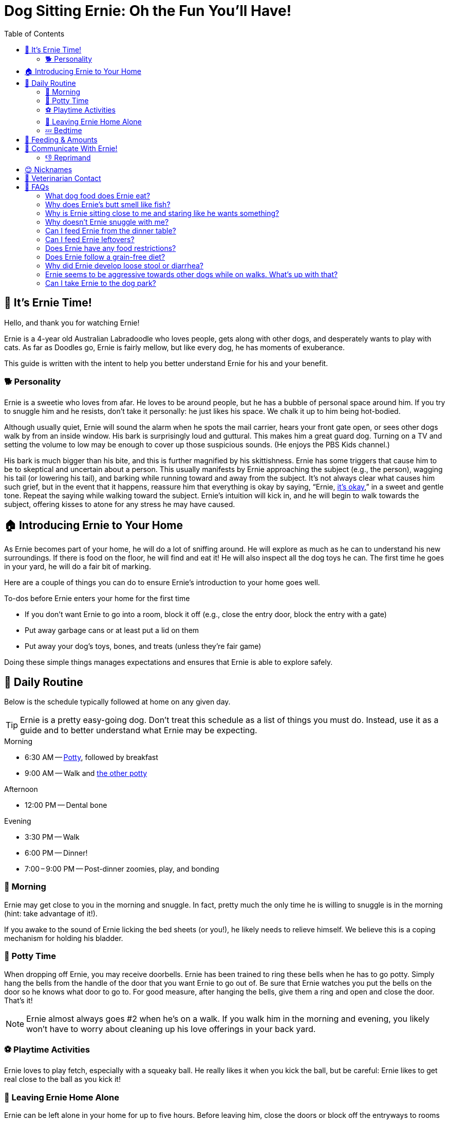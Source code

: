 = Dog Sitting Ernie: Oh the Fun You'll Have!
:toc: left
:icons: font

== 🐾 It's Ernie Time!

Hello, and thank you for watching Ernie!

Ernie is a 4-year old Australian Labradoodle who
loves people,
gets along with other dogs,
and desperately wants to play with cats.
As far as Doodles go, Ernie is fairly mellow,
but like every dog, he has moments of exuberance.

This guide is written with the intent to help you better understand Ernie for his and your benefit.

=== 🐕 Personality

Ernie is a sweetie who loves from afar.
He loves to be around people, but he has a bubble of personal space around him.
If you try to snuggle him and he resists, don't take it personally:
he just likes his space.
We chalk it up to him being hot-bodied.

Although usually quiet, Ernie will sound the alarm when
he spots the mail carrier,
hears your front gate open,
or sees other dogs walk by from an inside window.
His bark is surprisingly loud and guttural.
This makes him a great guard dog.
Turning on a TV and setting the volume to low may be enough to cover up those suspicious sounds.
(He enjoys the PBS Kids channel.)

His bark is much bigger than his bite,
and this is further magnified by his skittishness.
Ernie has some triggers that cause him to be to skeptical and uncertain about a person.
This usually manifests by Ernie
approaching the subject (e.g., the person),
wagging his tail (or lowering his tail),
and barking while running toward and away from the subject.
It's not always clear what causes him such grief,
but in the event that it happens,
reassure him that everything is okay by saying, "`Ernie, <<command-its-okay,it's okay>>,`" in a sweet and gentle tone.
Repeat the saying while walking toward the subject.
Ernie's intuition will kick in,
and he will begin to walk towards the subject,
offering kisses to atone for any stress he may have caused.

== 🏠 Introducing Ernie to Your Home

As Ernie becomes part of your home, he will do a lot of sniffing around.
He will explore as much as he can to understand his new surroundings.
If there is food on the floor, he will find and eat it!
He will also inspect all the dog toys he can.
The first time he goes in your yard, he will do a fair bit of marking.

Here are a couple of things you can do to ensure Ernie's introduction to your home goes well.

.To-dos before Ernie enters your home for the first time
* If you don't want Ernie to go into a room, block it off
  (e.g., close the entry door, block the entry with a gate)
* Put away garbage cans or at least put a lid on them
* Put away your dog's toys, bones, and treats (unless they're fair game)

Doing these simple things manages expectations and ensures that Ernie is able to explore safely.

== 📝 Daily Routine

Below is the schedule typically followed at home on any given day.

[TIP]
====
Ernie is a pretty easy-going dog.
Don't treat this schedule as a list of things you must do.
Instead, use it as a guide and to better understand what Ernie may be expecting.
====

.Morning
* 6:30 AM -- <<command-get-busy,Potty>>, followed by breakfast
* 9:00 AM -- Walk and <<command-poop-poop,the other potty>>

.Afternoon
* 12:00 PM -- Dental bone

.Evening
* 3:30 PM -- Walk
* 6:00 PM -- Dinner!
* 7:00&thinsp;&ndash;&thinsp;9:00 PM -- Post-dinner zoomies, play, and bonding

=== 🌄 Morning

Ernie may get close to you in the morning and snuggle.
In fact, pretty much the only time he is willing to snuggle is in the morning (hint: take advantage of it!).

If you awake to the sound of Ernie licking the bed sheets (or you!), he likely needs to relieve himself.
We believe this is a coping mechanism for holding his bladder.

=== 🚽 Potty Time

When dropping off Ernie, you may receive doorbells.
Ernie has been trained to ring these bells when he has to go potty.
Simply hang the bells from the handle of the door that you want Ernie to go out of.
Be sure that Ernie watches you put the bells on the door so he knows what door to go to.
For good measure, after hanging the bells, give them a ring and open and close the door.
That's it!

[NOTE]
====
Ernie almost always goes #2 when he's on a walk.
If you walk him in the morning and evening,
you likely won't have to worry about cleaning up his love offerings in your back yard.
====

=== ⚽ Playtime Activities

Ernie loves to play fetch, especially with a squeaky ball.
He really likes it when you kick the ball, but be careful:
Ernie likes to get real close to the ball as you kick it!

=== 🏃 Leaving Ernie Home Alone

Ernie can be left alone in your home for up to five hours.
Before leaving him, close the doors or block off the entryways to rooms you don't want him in.
If you're going to leave food on the counters, push it back so that he can't reach it.
Also, before you go, take him outside and say, "`<<command-get-busy,Get busy>>.`"

The best way to leave Ernie is to decisively walk out the door without interacting with him.
If he senses you're preparing to leave, he may whine or bark.
If you feel like you need to calm him down before leaving,
try the "`I'm Leaving Protocol`":
Tell Ernie to <<command-wait,wait>>,
spread a handful of treats around the house,
go to the door you will be exiting through,
say, "`<<command-im-leaving,I'm leaving>>. <<command-take-it,Take it!>>`".
Exit while he searches for the treats.

=== 💤 Bedtime

Before heading to bed, there are two things that are usually done.

First, be sure that Ernie goes potty.
The routine we use is to turn off the TV,
say the phrase, "`time for bed, time to <<command-get-busy,get busy>>,`"
and let him outside.
If he looks a little dazed and confused -- likely because you woke him -- then repeat, "`<<command-get-busy,get busy>>`"
Keep insisting until he goes potty.
If he doesn't go before you turn in for the time, he will almost certainly wake you up around 5 AM to go.

Second, give him a couple of small treats.
This helps settle his stomach overnight.
On rare occasions, he has vomited frothy liquid in the morning.
His veterinarian believes this is due to a build up of excessive stomach acid.
Giving him a couple of small treats before bedtime gives something for that acid to work on while he sleeps.

Ernie sleeps on our bed at home, so he will likely want to be on the bed with you.
If you prefer for him to be on the floor of your bedroom, move his bed to your room.
If this is not desirable, you will need to close your bedroom door.
He may whine a little bit, but don't give in.
He will eventually find another spot in the house to settle down for the night.

== 🍲 Feeding & Amounts

Ernie is to be fed two meals daily, roughly 12 hours apart.
Each meal is to be 1/2 cup of the provided dry kibble served in his slow feeder bowl.

Ernie has the stomach of a Labrador Retriever.
He will eat whatever you are eating,
and he will eat until he becomes sick.
His brain and stomach are literally disconnected (at least that's what we think 😅).
By the way he acts, it may be tempting to think you didn't give him enough to eat,
but if you fed him the above amount of kibble, then don't worry, he's fine.

However, there are healthy ways to supplement his diet:

.Supplemental feeding
* Diced apple slices
* Diced cucumber
* Diced zucchini
* Training treats

If you do decide to supplement his diet with the above suggestions,
use it as an opportunity to exercise the commands he knows.
We prefer that he has to "`work`" for his extra feedings.

== 💬 Communicate With Ernie!

Ernie knows multiple languages.
Most of the English phrases he knows can be substituted with physical gestures.
Whichever language you decide to use (phrase or gesture), say his name before issuing the command.
This will grab his attention and set him up for success.

When he performs the desired response, say "`Yes`" in an excited tone.
This is his marker word: when he hears this, he knows he did the right thing and will be rewarded.
Follow the marker word with either a treat or some good rubs.

[TIP]
====
If you issue a command to Ernie while he is giving you his full attention and he does not respond,
try not to repeat the command.
Repeating the command multiple times in a short amount of time diminishes its significance.
Instead, change your presence to make it clear you are expecting something from him:
stand up a little taller,
or move your head up _or_ down (don't nod).
If giving a gesture, gently emphasize it by moving your hand up _or_ down (don't wave).
The point of this is to give him time to think and process the situation.
It also asserts dominance in a non-aggressive way.
If he doesn't respond as you expect, then repeat the command.
====

.Ernie's vocabulary
[cols="2,5,5"]
|===
|Phrase |Gesture |Desired Response

|Bring it back
|Stretch one arm out, bend at the elbow and bring your hand back to your shoulder
|Brings whatever he has back to you (e.g., a ball or toy).
Often used when playing fetch.
Fallback to "`<<command-come,come>>`".

|[[command-come]]Come
|Stretch arm out to side and make a fist. As Ernie comes closer, lower fist in front of you.
|Comes to you and places his nose near the fist.

|Down
|Make a fist in one hand, turn hand palm-side down, lower fist slightly
|Lay down, eyes looking at you

|Drop it
|_None_
|Drop whatever is in his mouth

|[[command-get-busy]]Get busy
|_None_
|Go to the bathroom (usually pee)

|Go for a walk
|_None_
|Get ready for a walk!

|Halt
|_None_
|Stops moving.
Best used on walks (e.g., stopping before crossing a street).
Often followed by "`<<command-wait,wait>>`" when off leash to emphasize the desired response.

|Hop up
|With your palm facing upwards, extend your hand over the object you want Ernie to hop up onto.
Move hand upwards.
|Hop up onto the object under your hand (e.g., bed, couch, tree stump)

|[[command-im-leaving]]I'm leaving
|_None_
|Prepare to be left alone

|[[command-its-okay]]It's okay
|_None_
|Reduce suspicion or anxiety associated with whatever he is focused on

|Jump
|Open hand, turn palm to sky, move hand up towards sky in a quick movement
|Jumps, usually up and at the person

|[[command-leave-it]]Leave it
|_None_
|Leave whatever he is getting into or going after.
Often used on walks when he sees cats or squirrels.

|[[command-other-way]]Other way
|Extend hand out, point a finger down, rotate finger counter clockwise
|Turns 360&deg; counter clockwise.
Often preceded by "`<<command-turn-around,turn around>>`".

|Park it
|Point in direction of mat
|Goes to mat and lies down

|[[command-poop-poop]]Poop, poop
|_None_
|You already know

|Sit
|Pinch all fingers of one hand together to form a point, turn the hand point-side up
|Butt to the ground, eyes looking at you

|Stand
|Pinch all fingers of one hand together to form a point, turn the hand point-side up, move the hand upwards
|Stand on hind legs, usually with front legs raised to the sky

|Take it
|_None_
|Takes whatever the subject of the action is (e.g., a treat or toy)

|[[command-turn-around]]Turn around
|Extend hand out, point a finger down, rotate finger clockwise
|Turns 360&deg; clockwise.
Often followed by "`<<command-other-way,other way>>`".

|[[command-take-it]]Take it
|Point towards the object that he is to pick up
|Pick up something in his mouth

|[[command-wait]]Wait
|Open one hand, fingers spread, palm facing Ernie
|Waits until you approach him and touch his collar
|===

=== 👎 Reprimand

Ernie has been trained with positive enforcement and redirection techniques.
If he is in a place he shouldn't be, redirect him to the place where he should be and block off the place where he was.
If he is getting into something he shouldn't be, redirect his energy into playing with a toy.
If that fails, verbalize a stern "`Ah Ah`" and remove him from the situation.
The goal is set him up for success.
He may look like a Muppet, but he's actually pretty intuitive and smart.

[WARNING]
====
We didn't train him to respond to "`no,`" so repeating "`no`" won't cause the response you're looking for.
====

== 😊 Nicknames

Ernie has many nicknames around the house.
Here are some of them.

.Nicknames
* Black Bear or BB
* Ernst
* Sir Sighs A Lot

== 🏥 Veterinarian Contact

Dr. Brenda Brown-Carlson, DVM +
Mt. Scott Animal Clinic +
8401 SE Ellis Street +
Portland, OR 97266 +
(503) 777-3919

== 🙋 FAQs

=== What dog food does Ernie eat?

Ernie eats 1/2 cup of https://frommfamily.com/products/dog/gold/dry/adult-gold/[Fromm's Adult Gold dry kibble,window=_blank] twice daily, roughly 12 hours apart.

=== Why does Ernie's butt smell like fish?

Anal glands have feelings too.
After a couple of good 💩s, his butt should be back to smelling like ass.

=== Why is Ernie sitting close to me and staring like he wants something?

Is it sometime around 9 AM or 3:30 PM?
If so, Ernie is likely expecting to go on a walk.
Is it sometime around 5 PM?
If so, he is likely looking for dinner (even though he gets fed at 6 PM).

=== Why doesn't Ernie snuggle with me?

Ernie loves from a distance.
The best time to snuggle him is in the morning.

=== Can I feed Ernie from the dinner table?

Please don't.
We have worked hard to train Ernie to not beg while we eat at the table.

=== Can I feed Ernie leftovers?

Leftover kibble? Yes, but Ernie doesn't leave leftovers 😂.
Leftover human food? No.

=== Does Ernie have any food restrictions?

Beef-based treats seem to not agree with him anymore, so avoid those if you can.
If you think he is having a bad reaction to something he ate,
please <<_veterinarian_contact,contact his Veterinarian>>.

=== Does Ernie follow a grain-free diet?

No.

=== Why did Ernie develop loose stool or diarrhea?

This usually happens if his diet is too diverse.
If you have been feeding him a variety of different treats,
dial it back so he's just getting his kibble and training treats.

=== Ernie seems to be aggressive towards other dogs while on walks. What's up with that?

This is relatively new behavior.
The best way to keep this from happening is to carry treats with you while walking him.
If you see a dog that is the size of Ernie or larger, distract him with treats as you walk by the dog.
Try to start this distraction before Ernie becomes interested in the other dog.
If Ernie isn't responding to the treats, sternly say "`Ernie, <<command-leave-it,leave it>>.`"

=== Can I take Ernie to the dog park?

Yes.
Ernie does very well off leash.
He can get kind of grumpy with larger, fluffier dogs, but we've never had an issue at a dog park.
